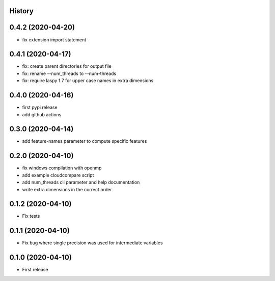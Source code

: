 .. :changelog:

History
-------

0.4.2 (2020-04-20)
------------------

* fix extension import statement

0.4.1 (2020-04-17)
------------------

* fix: create parent directories for output file
* fix: rename --num_threads to --num-threads
* fix: require laspy 1.7 for upper case names in extra dimensions


0.4.0 (2020-04-16)
------------------

* first pypi release
* add github actions


0.3.0 (2020-04-14)
------------------

* add feature-names parameter to compute specific features


0.2.0 (2020-04-10)
------------------

* fix windows compilation with openmp
* add example cloudcompare script
* add num_threads cli parameter and help documentation
* write extra dimensions in the correct order


0.1.2 (2020-04-10)
------------------

* Fix tests


0.1.1 (2020-04-10)
------------------

* Fix bug where single precision was used for intermediate variables


0.1.0 (2020-04-10)
------------------

* First release
